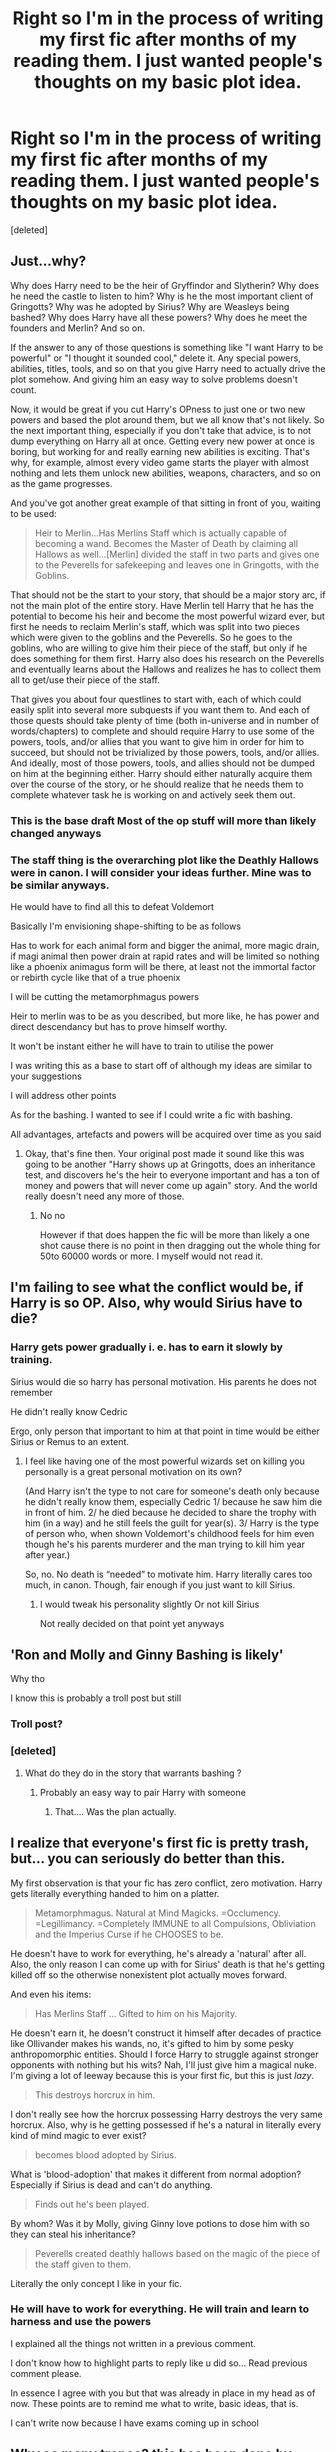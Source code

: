 #+TITLE: Right so I'm in the process of writing my first fic after months of my reading them. I just wanted people's thoughts on my basic plot idea.

* Right so I'm in the process of writing my first fic after months of my reading them. I just wanted people's thoughts on my basic plot idea.
:PROPERTIES:
:Score: 0
:DateUnix: 1609865287.0
:DateShort: 2021-Jan-05
:FlairText: Request
:END:
[deleted]


** Just...why?

Why does Harry need to be the heir of Gryffindor and Slytherin? Why does he need the castle to listen to him? Why is he the most important client of Gringotts? Why was he adopted by Sirius? Why are Weasleys being bashed? Why does Harry have all these powers? Why does he meet the founders and Merlin? And so on.

If the answer to any of those questions is something like "I want Harry to be powerful" or "I thought it sounded cool," delete it. Any special powers, abilities, titles, tools, and so on that you give Harry need to actually drive the plot somehow. And giving him an easy way to solve problems doesn't count.

Now, it would be great if you cut Harry's OPness to just one or two new powers and based the plot around them, but we all know that's not likely. So the next important thing, especially if you don't take that advice, is to not dump everything on Harry all at once. Getting every new power at once is boring, but working for and really earning new abilities is exciting. That's why, for example, almost every video game starts the player with almost nothing and lets them unlock new abilities, weapons, characters, and so on as the game progresses.

And you've got another great example of that sitting in front of you, waiting to be used:

#+begin_quote
  Heir to Merlin...Has Merlins Staff which is actually capable of becoming a wand. Becomes the Master of Death by claiming all Hallows as well...[Merlin] divided the staff in two parts and gives one to the Peverells for safekeeping and leaves one in Gringotts, with the Goblins.
#+end_quote

That should not be the start to your story, that should be a major story arc, if not the main plot of the entire story. Have Merlin tell Harry that he has the potential to become his heir and become the most powerful wizard ever, but first he needs to reclaim Merlin's staff, which was split into two pieces which were given to the goblins and the Peverells. So he goes to the goblins, who are willing to give him their piece of the staff, but only if he does something for them first. Harry also does his research on the Peverells and eventually learns about the Hallows and realizes he has to collect them all to get/use their piece of the staff.

That gives you about four questlines to start with, each of which could easily split into several more subquests if you want them to. And each of those quests should take plenty of time (both in-universe and in number of words/chapters) to complete and should require Harry to use some of the powers, tools, and/or allies that you want to give him in order for him to succeed, but should not be trivialized by those powers, tools, and/or allies. And ideally, most of those powers, tools, and allies should not be dumped on him at the beginning either. Harry should either naturally acquire them over the course of the story, or he should realize that he needs them to complete whatever task he is working on and actively seek them out.
:PROPERTIES:
:Author: TheLetterJ0
:Score: 9
:DateUnix: 1609875522.0
:DateShort: 2021-Jan-05
:END:

*** This is the base draft Most of the op stuff will more than likely changed anyways
:PROPERTIES:
:Author: siddharthddawda
:Score: 1
:DateUnix: 1609877118.0
:DateShort: 2021-Jan-05
:END:


*** The staff thing is the overarching plot like the Deathly Hallows were in canon. I will consider your ideas further. Mine was to be similar anyways.

He would have to find all this to defeat Voldemort

Basically I'm envisioning shape-shifting to be as follows

Has to work for each animal form and bigger the animal, more magic drain, if magi animal then power drain at rapid rates and will be limited so nothing like a phoenix animagus form will be there, at least not the immortal factor or rebirth cycle like that of a true phoenix

I will be cutting the metamorphmagus powers

Heir to merlin was to be as you described, but more like, he has power and direct descendancy but has to prove himself worthy.

It won't be instant either he will have to train to utilise the power

I was writing this as a base to start off of although my ideas are similar to your suggestions

I will address other points

As for the bashing. I wanted to see if I could write a fic with bashing.

All advantages, artefacts and powers will be acquired over time as you said
:PROPERTIES:
:Author: siddharthddawda
:Score: 1
:DateUnix: 1609877060.0
:DateShort: 2021-Jan-05
:END:

**** Okay, that's fine then. Your original post made it sound like this was going to be another "Harry shows up at Gringotts, does an inheritance test, and discovers he's the heir to everyone important and has a ton of money and powers that will never come up again" story. And the world really doesn't need any more of those.
:PROPERTIES:
:Author: TheLetterJ0
:Score: 2
:DateUnix: 1609877689.0
:DateShort: 2021-Jan-05
:END:

***** No no

However if that does happen the fic will be more than likely a one shot cause there is no point in then dragging out the whole thing for 50to 60000 words or more. I myself would not read it.
:PROPERTIES:
:Author: siddharthddawda
:Score: 2
:DateUnix: 1609877896.0
:DateShort: 2021-Jan-05
:END:


** I'm failing to see what the conflict would be, if Harry is so OP. Also, why would Sirius have to die?
:PROPERTIES:
:Author: manatee-vs-walrus
:Score: 3
:DateUnix: 1609867093.0
:DateShort: 2021-Jan-05
:END:

*** Harry gets power gradually i. e. has to earn it slowly by training.

Sirius would die so harry has personal motivation. His parents he does not remember

He didn't really know Cedric

Ergo, only person that important to him at that point in time would be either Sirius or Remus to an extent.
:PROPERTIES:
:Author: siddharthddawda
:Score: 0
:DateUnix: 1609877668.0
:DateShort: 2021-Jan-05
:END:

**** I feel like having one of the most powerful wizards set on killing you personally is a great personal motivation on its own?

(And Harry isn't the type to not care for someone's death only because he didn't really know them, especially Cedric 1/ because he saw him die in front of him. 2/ he died because he decided to share the trophy with him (in a way) and he still feels the guilt for year(s). 3/ Harry is the type of person who, when shown Voldemort's childhood feels for him even though he's his parents murderer and the man trying to kill him year after year.)

So, no. No death is “needed” to motivate him. Harry literally cares too much, in canon. Though, fair enough if you just want to kill Sirius.
:PROPERTIES:
:Author: croisillon
:Score: 2
:DateUnix: 1609888211.0
:DateShort: 2021-Jan-06
:END:

***** I would tweak his personality slightly Or not kill Sirius

Not really decided on that point yet anyways
:PROPERTIES:
:Author: siddharthddawda
:Score: 1
:DateUnix: 1609911813.0
:DateShort: 2021-Jan-06
:END:


** 'Ron and Molly and Ginny Bashing is likely'

Why tho

I know this is probably a troll post but still
:PROPERTIES:
:Author: Bleepbloopbotz2
:Score: 7
:DateUnix: 1609865826.0
:DateShort: 2021-Jan-05
:END:

*** Troll post?
:PROPERTIES:
:Author: siddharthddawda
:Score: 1
:DateUnix: 1609877163.0
:DateShort: 2021-Jan-05
:END:


*** [deleted]
:PROPERTIES:
:Score: -4
:DateUnix: 1609865986.0
:DateShort: 2021-Jan-05
:END:

**** What do they do in the story that warrants bashing ?
:PROPERTIES:
:Author: Bleepbloopbotz2
:Score: 1
:DateUnix: 1609866149.0
:DateShort: 2021-Jan-05
:END:

***** Probably an easy way to pair Harry with someone
:PROPERTIES:
:Author: Jon_Riptide
:Score: 4
:DateUnix: 1609871566.0
:DateShort: 2021-Jan-05
:END:

****** That.... Was the plan actually.
:PROPERTIES:
:Author: siddharthddawda
:Score: -1
:DateUnix: 1609877200.0
:DateShort: 2021-Jan-05
:END:


** I realize that everyone's first fic is pretty trash, but... you can seriously do better than this.

My first observation is that your fic has zero conflict, zero motivation. Harry gets literally everything handed to him on a platter.

#+begin_quote
  Metamorphmagus. Natural at Mind Magicks. =Occlumency. =Legillimancy. =Completely IMMUNE to all Compulsions,    Obliviation and the Imperius Curse if he CHOOSES to be.
#+end_quote

He doesn't have to work for everything, he's already a 'natural' after all. Also, the only reason I can come up with for Sirius' death is that he's getting killed off so the otherwise nonexistent plot actually moves forward.

And even his items:

#+begin_quote
  Has Merlins Staff ... Gifted to him on his Majority.
#+end_quote

He doesn't earn it, he doesn't construct it himself after decades of practice like Ollivander makes his wands, no, it's gifted to him by some pesky anthropomorphic entities. Should I force Harry to struggle against stronger opponents with nothing but his wits? Nah, I'll just give him a magical nuke. I'm giving a lot of leeway because this is your first fic, but this is just /lazy/.

#+begin_quote
  This destroys horcrux in him.
#+end_quote

I don't really see how the horcrux possessing Harry destroys the very same horcrux. Also, why is he getting possessed if he's a natural in literally every kind of mind magic to ever exist?

#+begin_quote
  becomes blood adopted by Sirius.
#+end_quote

What is 'blood-adoption' that makes it different from normal adoption? Especially if Sirius is dead and can't do anything.

#+begin_quote
  Finds out he's been played.
#+end_quote

By whom? Was it by Molly, giving Ginny love potions to dose him with so they can steal his inheritance?

#+begin_quote
  Peverells created deathly hallows based on the magic of the piece of the staff given to them.
#+end_quote

Literally the only concept I like in your fic.
:PROPERTIES:
:Author: darienqmk
:Score: 2
:DateUnix: 1609900519.0
:DateShort: 2021-Jan-06
:END:

*** He will have to work for everything. He will train and learn to harness and use the powers

I explained all the things not written in a previous comment.

I don't know how to highlight parts to reply like u did so... Read previous comment please.

In essence I agree with you but that was already in place in my head as of now. These points are to remind me what to write, basic ideas, that is.

I can't write now because I have exams coming up in school
:PROPERTIES:
:Author: siddharthddawda
:Score: 1
:DateUnix: 1609911724.0
:DateShort: 2021-Jan-06
:END:


** Why so many tropes? this has been done by many others .. I say pick one inheritance, preferably not widely known to throw a curve ball to your readers and may be tack on some debts instead of just full on treasure and pick one or two powers and have him explore ... so many powers .. your readers will just ignore them and they will not be interested.
:PROPERTIES:
:Author: tankuser_32
:Score: 1
:DateUnix: 1609925524.0
:DateShort: 2021-Jan-06
:END:

*** I was thinking that founders vaults would have no money but books and research

While he gets his family vaults which don't have a shit tonne of money. Its more like 5 richest, that too because no one spent it in a long time and it's just gaining interest for a while. And hiss grandfather invented the sleakeazy potion so would make some serious money obviously.

There is only one additional special power that is shape-shifting Others will have to honed and worked towards I'm making this a long story, at least trying to
:PROPERTIES:
:Author: siddharthddawda
:Score: 1
:DateUnix: 1609998976.0
:DateShort: 2021-Jan-07
:END:
